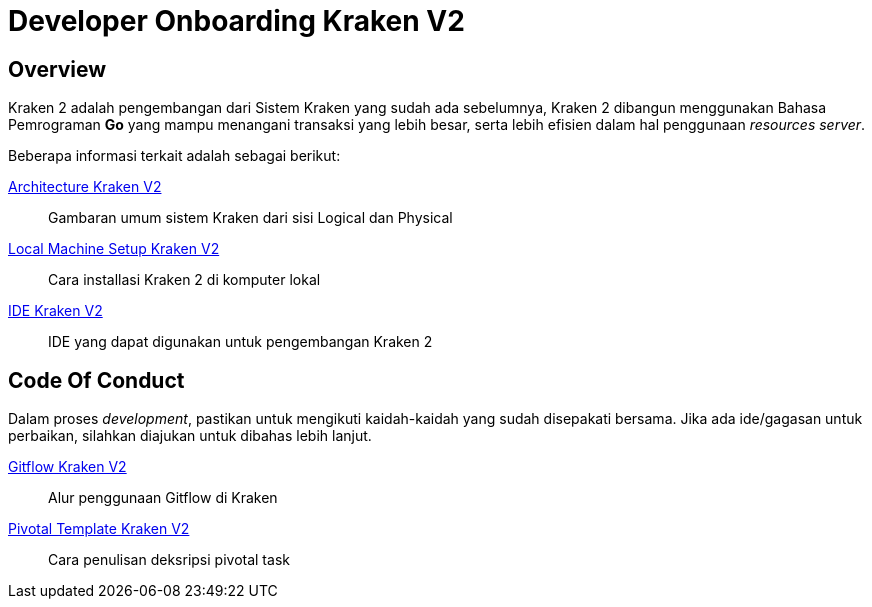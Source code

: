=  Developer Onboarding Kraken V2

== Overview

Kraken 2 adalah pengembangan dari Sistem Kraken yang sudah ada sebelumnya, Kraken 2 dibangun menggunakan Bahasa Pemrograman *Go* yang mampu menangani transaksi yang lebih besar, serta lebih efisien dalam hal penggunaan _resources server_.

Beberapa informasi terkait adalah sebagai berikut:

<<./architecture-kraken-v2.adoc#, Architecture Kraken V2>>

____
Gambaran umum sistem Kraken dari sisi Logical dan Physical
____

<<./local-machine-setup-kraken-v2.adoc#, Local Machine Setup Kraken V2>>

____
Cara installasi Kraken 2 di komputer lokal
____

<<./ide-kraken-v2.adoc#, IDE Kraken V2>>

____
IDE yang dapat digunakan untuk pengembangan Kraken 2
____

== Code Of Conduct

Dalam proses _development_, pastikan untuk mengikuti kaidah-kaidah yang sudah disepakati bersama.
Jika ada ide/gagasan untuk perbaikan, silahkan diajukan untuk dibahas lebih lanjut.

<<./gitflow-kraken-v2.adoc#, Gitflow Kraken V2>>

____
Alur penggunaan Gitflow di Kraken
____

<<./pivotal-template-kraken-v2.adoc#, Pivotal Template Kraken V2>>

____
Cara penulisan deksripsi pivotal task
____